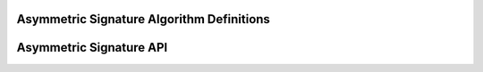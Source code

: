 Asymmetric Signature Algorithm Definitions
------------------------------------------

.. kernel-doc:: include/crypto/sig.h
   :functions: sig_alg

Asymmetric Signature API
------------------------

.. kernel-doc:: include/crypto/sig.h
   :doc: Generic Public Key Signature API

.. kernel-doc:: include/crypto/sig.h
   :functions: crypto_alloc_sig crypto_free_sig crypto_sig_set_pubkey crypto_sig_set_privkey crypto_sig_keysize crypto_sig_maxsize crypto_sig_digestsize crypto_sig_sign crypto_sig_verify

